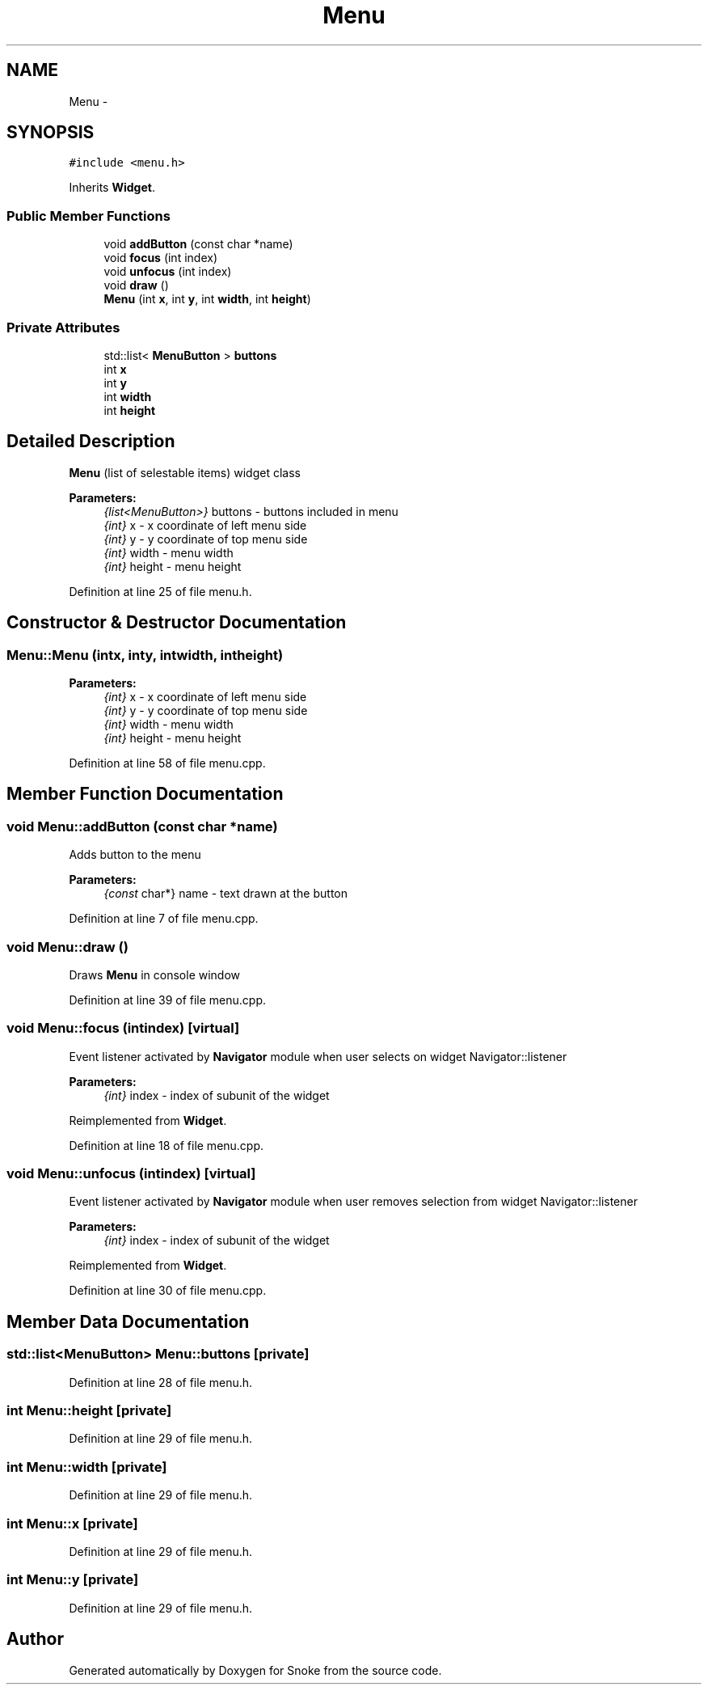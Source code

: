 .TH "Menu" 3 "Thu May 2 2019" "Snoke" \" -*- nroff -*-
.ad l
.nh
.SH NAME
Menu \- 
.SH SYNOPSIS
.br
.PP
.PP
\fC#include <menu\&.h>\fP
.PP
Inherits \fBWidget\fP\&.
.SS "Public Member Functions"

.in +1c
.ti -1c
.RI "void \fBaddButton\fP (const char *name)"
.br
.ti -1c
.RI "void \fBfocus\fP (int index)"
.br
.ti -1c
.RI "void \fBunfocus\fP (int index)"
.br
.ti -1c
.RI "void \fBdraw\fP ()"
.br
.ti -1c
.RI "\fBMenu\fP (int \fBx\fP, int \fBy\fP, int \fBwidth\fP, int \fBheight\fP)"
.br
.in -1c
.SS "Private Attributes"

.in +1c
.ti -1c
.RI "std::list< \fBMenuButton\fP > \fBbuttons\fP"
.br
.ti -1c
.RI "int \fBx\fP"
.br
.ti -1c
.RI "int \fBy\fP"
.br
.ti -1c
.RI "int \fBwidth\fP"
.br
.ti -1c
.RI "int \fBheight\fP"
.br
.in -1c
.SH "Detailed Description"
.PP 
\fBMenu\fP (list of selestable items) widget class 
.PP
\fBParameters:\fP
.RS 4
\fI{list<MenuButton>}\fP buttons - buttons included in menu 
.br
\fI{int}\fP x - x coordinate of left menu side 
.br
\fI{int}\fP y - y coordinate of top menu side 
.br
\fI{int}\fP width - menu width 
.br
\fI{int}\fP height - menu height 
.RE
.PP

.PP
Definition at line 25 of file menu\&.h\&.
.SH "Constructor & Destructor Documentation"
.PP 
.SS "Menu::Menu (intx, inty, intwidth, intheight)"

.PP
\fBParameters:\fP
.RS 4
\fI{int}\fP x - x coordinate of left menu side 
.br
\fI{int}\fP y - y coordinate of top menu side 
.br
\fI{int}\fP width - menu width 
.br
\fI{int}\fP height - menu height 
.RE
.PP

.PP
Definition at line 58 of file menu\&.cpp\&.
.SH "Member Function Documentation"
.PP 
.SS "void Menu::addButton (const char *name)"
Adds button to the menu 
.PP
\fBParameters:\fP
.RS 4
\fI{const\fP char*} name - text drawn at the button 
.RE
.PP

.PP
Definition at line 7 of file menu\&.cpp\&.
.SS "void Menu::draw ()"
Draws \fBMenu\fP in console window 
.PP
Definition at line 39 of file menu\&.cpp\&.
.SS "void Menu::focus (intindex)\fC [virtual]\fP"
Event listener activated by \fBNavigator\fP module when user selects on widget   Navigator::listener 
.PP
\fBParameters:\fP
.RS 4
\fI{int}\fP index - index of subunit of the widget 
.RE
.PP

.PP
Reimplemented from \fBWidget\fP\&.
.PP
Definition at line 18 of file menu\&.cpp\&.
.SS "void Menu::unfocus (intindex)\fC [virtual]\fP"
Event listener activated by \fBNavigator\fP module when user removes selection from widget   Navigator::listener 
.PP
\fBParameters:\fP
.RS 4
\fI{int}\fP index - index of subunit of the widget 
.RE
.PP

.PP
Reimplemented from \fBWidget\fP\&.
.PP
Definition at line 30 of file menu\&.cpp\&.
.SH "Member Data Documentation"
.PP 
.SS "std::list<\fBMenuButton\fP> Menu::buttons\fC [private]\fP"

.PP
Definition at line 28 of file menu\&.h\&.
.SS "int Menu::height\fC [private]\fP"

.PP
Definition at line 29 of file menu\&.h\&.
.SS "int Menu::width\fC [private]\fP"

.PP
Definition at line 29 of file menu\&.h\&.
.SS "int Menu::x\fC [private]\fP"

.PP
Definition at line 29 of file menu\&.h\&.
.SS "int Menu::y\fC [private]\fP"

.PP
Definition at line 29 of file menu\&.h\&.

.SH "Author"
.PP 
Generated automatically by Doxygen for Snoke from the source code\&.
